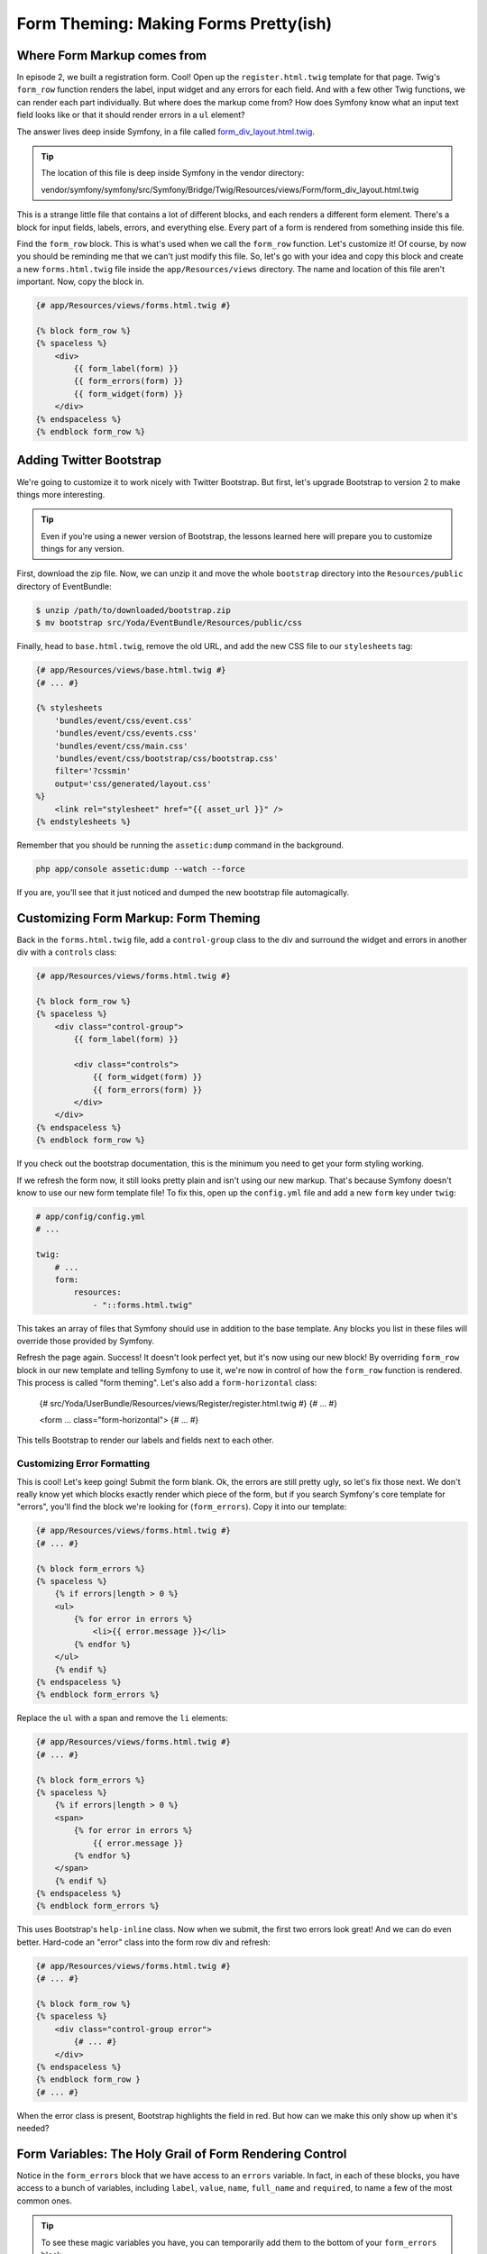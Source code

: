 Form Theming: Making Forms Pretty(ish)
======================================

Where Form Markup comes from
----------------------------

In episode 2, we built a registration form. Cool! Open up the ``register.html.twig``
template for that page. Twig's ``form_row`` function renders the label, input
widget and any errors for each field. And with a few other Twig functions,
we can render each part individually. But where does the markup come from? How does Symfony
know what an input text field looks like or that it should render errors in
a ``ul`` element?

The answer lives deep inside Symfony, in a file called `form_div_layout.html.twig`_.

.. tip::

    The location of this file is deep inside Symfony in the vendor directory:

    vendor/symfony/symfony/src/Symfony/Bridge/Twig/Resources/views/Form/form_div_layout.html.twig

This is a strange little file that contains a lot of different blocks, and
each renders a different form element. There's a block for input fields, labels,
errors, and everything else. Every part of a form is rendered from something
inside this file.

Find the ``form_row`` block. This is what's used when we call the ``form_row``
function. Let's customize it! Of course, by now you should be reminding me
that we can't just modify this file. So, let's go with your idea and copy
this block and create a new ``forms.html.twig`` file inside the ``app/Resources/views``
directory. The name and location of this file aren't important. Now, copy
the block in.

.. code-block:: html+jinja

    {# app/Resources/views/forms.html.twig #}

    {% block form_row %}
    {% spaceless %}
        <div>
            {{ form_label(form) }}
            {{ form_errors(form) }}
            {{ form_widget(form) }}
        </div>
    {% endspaceless %}
    {% endblock form_row %}

Adding Twitter Bootstrap
------------------------

We're going to customize it to work nicely with Twitter Bootstrap. But first,
let's upgrade Bootstrap to version 2 to make things more interesting.

.. tip::

    Even if you're using a newer version of Bootstrap, the lessons learned
    here will prepare you to customize things for any version.

First, download the zip file. Now, we can unzip it and move the whole ``bootstrap``
directory into the ``Resources/public`` directory of EventBundle:

.. code-block:: bash

    $ unzip /path/to/downloaded/bootstrap.zip
    $ mv bootstrap src/Yoda/EventBundle/Resources/public/css

Finally, head to ``base.html.twig``, remove the old URL, and add the new CSS
file to our ``stylesheets`` tag:

.. code-block:: html+jinja

    {# app/Resources/views/base.html.twig #}
    {# ... #}
    
    {% stylesheets
        'bundles/event/css/event.css'
        'bundles/event/css/events.css'
        'bundles/event/css/main.css'
        'bundles/event/css/bootstrap/css/bootstrap.css'
        filter='?cssmin'
        output='css/generated/layout.css'
    %}
        <link rel="stylesheet" href="{{ asset_url }}" />
    {% endstylesheets %}

Remember that you should be running the ``assetic:dump`` command in the background.

.. code-block:: bash

    php app/console assetic:dump --watch --force

If you are, you'll see that it just noticed and dumped the new bootstrap file
automagically.

Customizing Form Markup: Form Theming
-------------------------------------

Back in the ``forms.html.twig`` file, add a ``control-group`` class to the
div and surround the widget and errors in another div with a ``controls``
class:

.. code-block:: html+jinja

    {# app/Resources/views/forms.html.twig #}

    {% block form_row %}
    {% spaceless %}
        <div class="control-group">
            {{ form_label(form) }}

            <div class="controls">
                {{ form_widget(form) }}
                {{ form_errors(form) }}
            </div>
        </div>
    {% endspaceless %}
    {% endblock form_row %}    

If you check out the bootstrap documentation, this is the minimum you need
to get your form styling working.

If we refresh the form now, it still looks pretty plain and isn't using our
new markup. That's because Symfony doesn't know to use our new form template
file! To fix this, open up the ``config.yml`` file and add a new ``form``
key under ``twig``:

.. code-block:: html+jinja

    # app/config/config.yml
    # ...

    twig:
        # ...
        form:
            resources:
                - "::forms.html.twig"

This takes an array of files that Symfony should use in addition to the base
template. Any blocks you list in these files will override those provided
by Symfony.

Refresh the page again. Success! It doesn't look perfect yet, but it's now
using our new block! By overriding ``form_row`` block in our new template and
telling Symfony to use it, we're now in control of how the ``form_row`` function
is rendered. This process is called "form theming". Let's also add a ``form-horizontal``
class:

    {# src/Yoda/UserBundle/Resources/views/Register/register.html.twig #}
    {# ... #}
    
    <form ... class="form-horizontal">
    {# ... #}

This tells Bootstrap to render our labels and fields next to each other.

Customizing Error Formatting
~~~~~~~~~~~~~~~~~~~~~~~~~~~~

This is cool! Let's keep going! Submit the form blank. Ok, the errors are
still pretty ugly, so let's fix those next. We don't really know yet which
blocks exactly render which piece of the form, but if you search Symfony's
core template for "errors", you'll find the block we're looking for (``form_errors``).
Copy it into our template:

.. code-block:: html+jinja

    {# app/Resources/views/forms.html.twig #}
    {# ... #}    

    {% block form_errors %}
    {% spaceless %}
        {% if errors|length > 0 %}
        <ul>
            {% for error in errors %}
                <li>{{ error.message }}</li>
            {% endfor %}
        </ul>
        {% endif %}
    {% endspaceless %}
    {% endblock form_errors %}

Replace the ``ul`` with a span and remove the ``li`` elements:

.. code-block:: html+jinja

    {# app/Resources/views/forms.html.twig #}
    {# ... #}

    {% block form_errors %}
    {% spaceless %}
        {% if errors|length > 0 %}
        <span>
            {% for error in errors %}
                {{ error.message }}
            {% endfor %}
        </span>
        {% endif %}
    {% endspaceless %}
    {% endblock form_errors %}

This uses Bootstrap's ``help-inline`` class. Now when we submit, the first
two errors look great! And we can do even better. Hard-code an "error" class
into the form row div and refresh:

.. code-block:: html+jinja

    {# app/Resources/views/forms.html.twig #}
    {# ... #}

    {% block form_row %}
    {% spaceless %}
        <div class="control-group error">
            {# ... #}
        </div>
    {% endspaceless %}
    {% endblock form_row }
    {# ... #}

When the error class is present, Bootstrap highlights the field in red. But
how can we make this only show up when it's needed?

Form Variables: The Holy Grail of Form Rendering Control
--------------------------------------------------------

Notice in the ``form_errors`` block that we have access to an ``errors`` variable.
In fact, in each of these blocks, you have access to a bunch of variables,
including ``label``, ``value``, ``name``, ``full_name`` and ``required``,
to name a few of the most common ones.

.. tip::

    To see these magic variables you have, you can temporarily add them to
    the bottom of your ``form_errors`` block:

    .. code-block

        {# app/Resources/views/forms.html.twig #}
        {# ... #}

        {% block form_errors %}
            {# ... #}

            {# place this code temporarily in this block to see the variable values #}
            Label: {{ label }}<br/>
            Value: {{ value }}<br/>
            Name: {{ name }}<br/>
            Full Name: {{ full_name }}<br/>
            Required: {{ required }}
        {% endblock form_errors %}

        This would print the following next to - for example - the ``password``
        field:

        .. code-block:: text
        
            Label: Password
            Value: 
            Name: first
            Full Name: user_register[plainPassword][first]
            Required: 1

You can see how each of these variables describe different parts of the field
that's being rendered. These variables are available everywhere, regardless
of whether we're rendering the errors, the label, or the "row" of a field.
In the ``form_row`` block, we can check the length of the ``errors`` array
to see if we should render the ``error`` class:

.. code-block:: html+jinja

    {# app/Resources/views/forms.html.twig #}
    {# ... #}

    {% block form_row %}
    {% spaceless %}
        <div class="control-group{{ errors|length > 0 ? ' error' : '' }}">
            {# ... #}
        </div>
    {% endspaceless %}
    {% endblock form_row }
    {# ... #}

Refresh the page to check that it's working.

Customizing the Field Label Markup
~~~~~~~~~~~~~~~~~~~~~~~~~~~~~~~~~~

Finally, let's look at the label. To make Twitter Bootstrap happy, I'd like
to add a ``control-label`` class to it. This will make the labels appear
a bit more inline with the field itself. Let's follow the exact same process
we used for the row and errors. First, find the right block in Symfony's base
template. By searching for ``label``, we can find it easily (``form_label``).
Second, copy this block into our template:

.. code-block:: html+jinja

    {# app/Resources/views/forms.html.twig #}
    {# ... #}

    {% block form_label %}
    {% spaceless %}
        {% if label is not sameas(false) %}
            {% if not compound %}
                {% set label_attr = label_attr|merge({'for': id}) %}
            {% endif %}
            {% if required %}
                {% set label_attr = label_attr|merge({'class': (label_attr.class|default('') ~ ' required')|trim}) %}
            {% endif %}
            {% if label is empty %}
                {% set label = name|humanize %}
            {% endif %}
            <label{% for attrname, attrvalue in label_attr %} {{ attrname }}="{{ attrvalue }}"{% endfor %}>{{ label|trans({}, translation_domain) }}</label>
        {% endif %}
    {% endspaceless %}
    {% endblock form_label %}

And finally, customize it. One way to do this is to just add a new class attribute.
But, this isn't a great idea. One variable that's available here is ``label_attr``,
which is an array of attributes for the label. If there is already a ``class``
attribute, our label will have two. Instead, we'll copy a nice piece of code
which merges the class we want into the ``class`` attribute:

.. code-block:: html+jinja

    {# app/Resources/views/forms.html.twig #}
    {# ... #}
            
    {# add just this one line #}
    {% set label_attr = label_attr|merge({'class': (label_attr.class|default('') ~ ' control-label')|trim}) %}

    <label{% for attrname, attrvalue in label_attr %} {{ attrname }}="{{ attrvalue }}"{% endfor %}>{{ label|trans({}, translation_domain) }}</label>

Take a closer look at this line later - it's a pretty cool example of some
nice Twig filters.

When you refresh the page again, you'll see the labels move into place because
of the new class. Nice!

Thanks to Twitter Bootstrap and some form customizations, things are starting
to look great. We'll show a few more cool customizations tricks in the next
section, but there's also a `cookbook article`_ covering some of these features.

The Significance of the Block Names (e.g. form_row versus textarea_widget)
--------------------------------------------------------------------------

One of the trickiest things about form rendering is knowing which block to
override. Fortunately, there's some basic logic behind this.

First, there are only 4 parts of any field:

1) label
2) widget
3) errors
4) row

When you're customizing part of a form field, you're always customizing one
of these four pieces. This is important because the block name ends in the
part being modified. In our example, we've modified ``form_row``, ``form_errors``,
and ``form_label``.

The first part of the block name is the "field type", which is what you used
when building your form. Field types include ``text``, ``email``, ``repeated``,
``password`` and a few more.

If we put this together, we can see how the blocks are named. For example,
what is the block name to render the "widget" for a "textarea" field type?
The answer is ``textarea_widget``. And if you search in Symfony's base template,
you'll find this block.

+------------+------------+-----------------+
| Field type | Which part | Block name      |
+------------+------------+-----------------+
| textarea   | widget     | textarea_widget |
+------------+------------+-----------------+

So, to customize the ``errors`` of a ``textarea`` field, you might think that
you need to find the ``textarea_errors`` block. But no such block exists.
Instead, we only have a ``form_errors`` block. Symfony first looks for a
``textarea_errors`` block, but if it doesn't find it, it then looks for ``form_errors``.

+------------+------------+-----------------+
| Field type | Which part | Block name      |
+------------+------------+-----------------+
| textarea   | widget     | textarea_widget |
+------------+------------+-----------------+
| textarea   | errors     | form_errors     |
+------------+------------+-----------------+

.. note::

    If a ``textarea_errors`` block existed, then it would be used instead
    of ``form_errors`` for textarea errors.

This is because of field "inheritance": the "textarea" type "extends" the
"form" type. In fact, almost every type extends the "form" type, which is
why so many important blocks start with ``form_``. To see the parent of a
field, just check out its reference documentation.

And that's it! To customize any part of any form, just find the right block,
copy it into your template, use the variables that are available, and customize
it. In the next section we'll show you one more trick.

.. _`form_div_layout.html.twig`: https://github.com/symfony/symfony/blob/master/src/Symfony/Bridge/Twig/Resources/views/Form/form_div_layout.html.twig
.. _`cookbook article`: http://symfony.com/doc/current/cookbook/form/form_customization.html